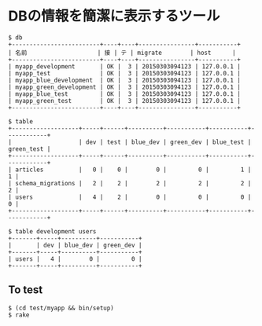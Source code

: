 #+OPTIONS: toc:nil num:nil author:nil creator:nil \n:nil |:t
#+OPTIONS: @:t ::t ^:t -:t f:t *:t <:t

* DBの情報を簡潔に表示するツール

: $ db 
: +-------------------------+----+----+----------------+-----------+
: | 名前                    | 接 | テ | migrate        | host      |
: +-------------------------+----+----+----------------+-----------+
: | myapp_development       | OK |  3 | 20150303094123 | 127.0.0.1 |
: | myapp_test              | OK |  3 | 20150303094123 | 127.0.0.1 |
: | myapp_blue_development  | OK |  3 | 20150303094123 | 127.0.0.1 |
: | myapp_green_development | OK |  3 | 20150303094123 | 127.0.0.1 |
: | myapp_blue_test         | OK |  3 | 20150303094123 | 127.0.0.1 |
: | myapp_green_test        | OK |  3 | 20150303094123 | 127.0.0.1 |
: +-------------------------+----+----+----------------+-----------+
: 
: $ table
: +-------------------+-----+------+----------+-----------+-----------+------------+
: |                   | dev | test | blue_dev | green_dev | blue_test | green_test |
: +-------------------+-----+------+----------+-----------+-----------+------------+
: | articles          |   0 |    0 |        0 |         0 |         1 |          1 |
: | schema_migrations |   2 |    2 |        2 |         2 |         2 |          2 |
: | users             |   4 |    2 |        0 |         0 |         0 |          0 |
: +-------------------+-----+------+----------+-----------+-----------+------------+
: 
: $ table development users
: +-------+-----+----------+-----------+
: |       | dev | blue_dev | green_dev |
: +-------+-----+----------+-----------+
: | users |   4 |        0 |         0 |
: +-------+-----+----------+-----------+

** To test

: $ (cd test/myapp && bin/setup)
: $ rake
